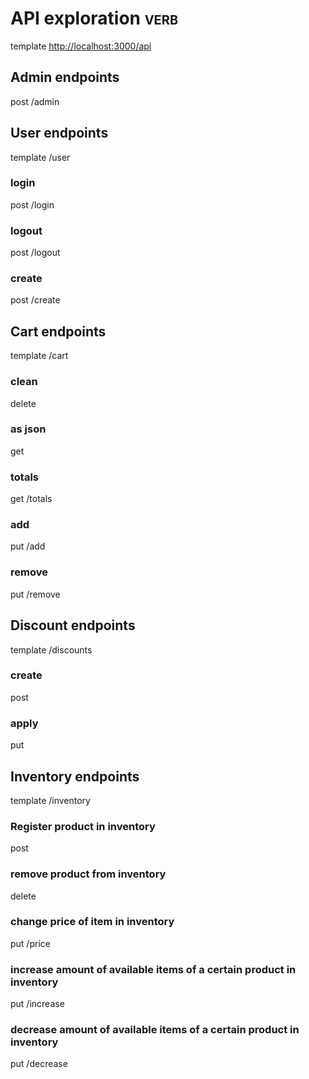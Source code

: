 * API exploration :verb:

  template http://localhost:3000/api

** Admin endpoints

   post /admin

** User endpoints

   template /user

*** login 

   post /login

*** logout

   post /logout

*** create

   post /create

** Cart endpoints

   template /cart

*** clean

    delete

*** as json

    get

*** totals

   get /totals

*** add

   put /add

*** remove

   put /remove

** Discount endpoints

   template /discounts

*** create

    post

*** apply

    put

** Inventory endpoints

   template /inventory

*** Register product in inventory

    post

*** remove product from inventory

    delete

*** change price of item in inventory

    put /price

*** increase amount of available items of a certain product in inventory

    put /increase

*** decrease amount of available items of a certain product in inventory

    put /decrease
